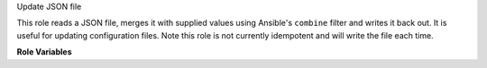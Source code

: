 Update JSON file

This role reads a JSON file, merges it with supplied values using
Ansible's ``combine`` filter and writes it back out.  It is useful for
updating configuration files.  Note this role is not currently
idempotent and will write the file each time.

**Role Variables**

.. zuul:rolevar:: update_json_file_name
   :type: path

   The path to the file to edit.

.. zuul:rolevar:: update_json_file_combine
   :type: object

   The data to be combined with the existing file data.  This uses the
   Jinja ``combine`` filter.

.. zuul:rolevar:: update_json_file_debug
   :default: false
   :type: bool

   If enabled, output the combined result in a debug task.

.. zuul:rolevar:: update_json_file_default
   :default: {}

   The default value if the given file does not exist.

.. zuul:rolevar:: update_json_file_become
   :type: bool
   :default: false

   The ``become:`` status when writing out the new file.

.. zuul:rolevar:: update_json_file_mode

   The mode for the combined file.

.. zuul:rolevar:: update_json_file_user

   The user for the combined file.

.. zuul:rolevar:: update_json_file_group

   The group for the combined file.
